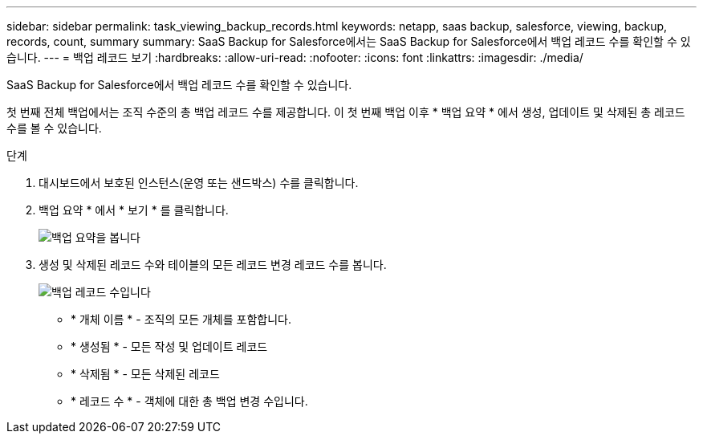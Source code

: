 ---
sidebar: sidebar 
permalink: task_viewing_backup_records.html 
keywords: netapp, saas backup, salesforce, viewing, backup, records, count, summary 
summary: SaaS Backup for Salesforce에서는 SaaS Backup for Salesforce에서 백업 레코드 수를 확인할 수 있습니다. 
---
= 백업 레코드 보기
:hardbreaks:
:allow-uri-read: 
:nofooter: 
:icons: font
:linkattrs: 
:imagesdir: ./media/


[role="lead"]
SaaS Backup for Salesforce에서 백업 레코드 수를 확인할 수 있습니다.

첫 번째 전체 백업에서는 조직 수준의 총 백업 레코드 수를 제공합니다. 이 첫 번째 백업 이후 * 백업 요약 * 에서 생성, 업데이트 및 삭제된 총 레코드 수를 볼 수 있습니다.

.단계
. 대시보드에서 보호된 인스턴스(운영 또는 샌드박스) 수를 클릭합니다.
. 백업 요약 * 에서 * 보기 * 를 클릭합니다.
+
image:click_view_backup_summary.png["백업 요약을 봅니다"]

. 생성 및 삭제된 레코드 수와 테이블의 모든 레코드 변경 레코드 수를 봅니다.
+
image:record_count.png["백업 레코드 수입니다"]

+
** * 개체 이름 * - 조직의 모든 개체를 포함합니다.
** * 생성됨 * - 모든 작성 및 업데이트 레코드
** * 삭제됨 * - 모든 삭제된 레코드
** * 레코드 수 * - 객체에 대한 총 백업 변경 수입니다.



